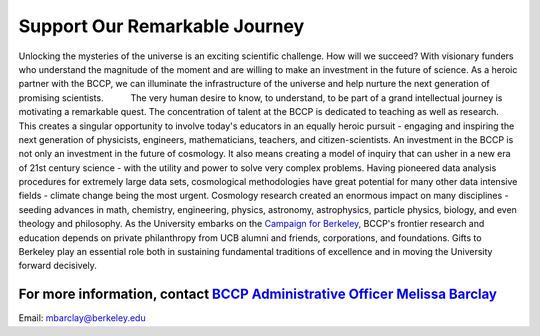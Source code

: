 .. title: Berkeley Center for Cosmological Physics Partner Fund
.. slug: support
.. date: 2012-11-07 23:46:53
.. tags: 
.. description: 


Support Our Remarkable Journey
------------------------------

Unlocking the mysteries of the universe is an exciting scientific
challenge. How will we succeed? With visionary funders who understand
the magnitude of the moment and are willing to make an investment in the
future of science. As a heroic partner with the BCCP, we can illuminate
the infrastructure of the universe and help nurture the next generation
of promising scientists. |image0|           The very human desire to
know, to understand, to be part of a grand intellectual journey is
motivating a remarkable quest. The concentration of talent at the BCCP
is dedicated to teaching as well as research. This creates a singular
opportunity to involve today's educators in an equally heroic pursuit -
engaging and inspiring the next generation of physicists, engineers,
mathematicians, teachers, and citizen-scientists. An investment in the
BCCP is not only an investment in the future of cosmology. It also means
creating a model of inquiry that can usher in a new era of 21st century
science - with the utility and power to solve very complex problems.
Having pioneered data analysis procedures for extremely large data sets,
cosmological methodologies have great potential for many other data
intensive fields - climate change being the most urgent. Cosmology
research created an enormous impact on many disciplines - seeding
advances in math, chemistry, engineering, physics, astronomy,
astrophysics, particle physics, biology, and even theology and
philosophy. As the University embarks on the \ `Campaign for
Berkeley <http://givetocal.berkeley.edu/browse/?u=235>`__\ `, <http://campaign.berkeley.edu/>`__ BCCP's
frontier research and education depends on private philanthropy from UCB
alumni and friends, corporations, and foundations. Gifts to Berkeley
play an essential role both in sustaining fundamental traditions of
excellence and in moving the University forward decisively.

For more information, contact \ `BCCP Administrative Officer Melissa Barclay <mailto:mbarclay@berkeley.edu>`__
~~~~~~~~~~~~~~~~~~~~~~~~~~~~~~~~~~~~~~~~~~~~~~~~~~~~~~~~~~~~~~~~~~~~~~~~~~~~~~~~~~~~~~~~~~~~~~~~~~~~~~~~~~~~~~

Email: mbarclay@berkeley.edu

.. |image0| image:: http://bccp.berkeley.edu/new/wp-content/uploads/2012/11/endow.jpg
